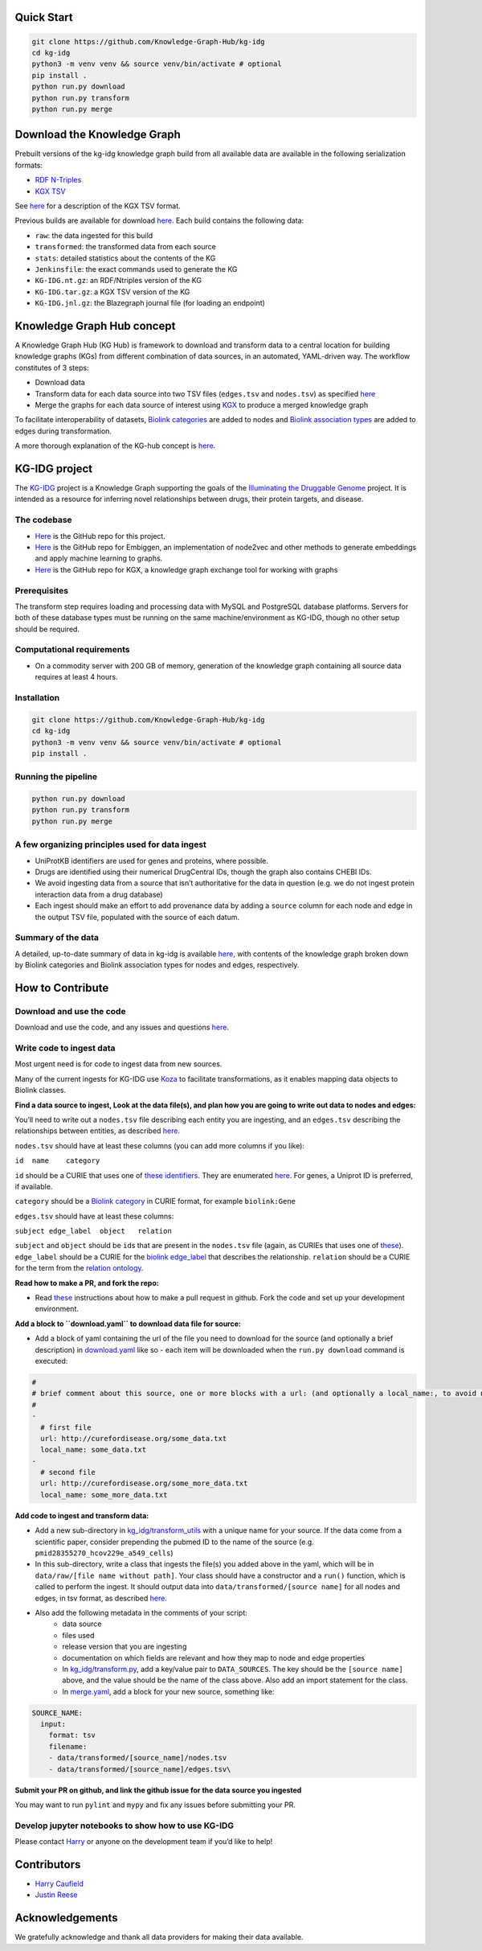 Quick Start
-----------

.. code:: sh

       git clone https://github.com/Knowledge-Graph-Hub/kg-idg
       cd kg-idg
       python3 -m venv venv && source venv/bin/activate # optional
       pip install .
       python run.py download
       python run.py transform
       python run.py merge

Download the Knowledge Graph
----------------------------

Prebuilt versions of the kg-idg knowledge graph build from all
available data are available in the following serialization formats:

* `RDF N-Triples <http://kg-hub.berkeleybop.io/kg-idg/current/KG-IDG.nt.gz>`__
* `KGX TSV <http://kg-hub.berkeleybop.io/kg-idg/current/KG-IDG.tar.gz>`__

See `here <https://github.com/biolink/kgx/blob/master/specification/kgx-format.md>`__
for a description of the KGX TSV format.

Previous builds are available for download
`here <https://kg-hub.berkeleybop.io/kg-idg/>`__. Each build
contains the following data:

* ``raw``: the data ingested for this build
* ``transformed``: the transformed data from each source
* ``stats``: detailed statistics about the contents of the KG
* ``Jenkinsfile``: the exact commands used to generate the KG
* ``KG-IDG.nt.gz``: an RDF/Ntriples version of the KG
* ``KG-IDG.tar.gz``: a KGX TSV version of the KG
* ``KG-IDG.jnl.gz``: the Blazegraph journal file (for loading an endpoint)

Knowledge Graph Hub concept
---------------------------

A Knowledge Graph Hub (KG Hub) is framework to download and transform
data to a central location for building knowledge graphs (KGs) from
different combination of data sources, in an automated, YAML-driven way.
The workflow constitutes of 3 steps:

* Download data
* Transform data for each data source into two TSV files (``edges.tsv`` and ``nodes.tsv``) as specified `here <https://github.com/NCATS-Tangerine/kgx/blob/master/data-preparation.md>`__
* Merge the graphs for each data source of interest using `KGX <https://github.com/NCATS-Tangerine/kgx/>`__ to produce a merged knowledge graph

To facilitate interoperability of datasets, `Biolink
categories <https://biolink.github.io/biolink-model/docs/category.html>`__
are added to nodes and `Biolink association
types <https://biolink.github.io/biolink-model/docs/Association>`__ are
added to edges during transformation.

A more thorough explanation of the KG-hub concept is
`here <https://knowledge-graph-hub.github.io/>`__.

KG-IDG project
-------------------

The `KG-IDG <https://github.com/Knowledge-Graph-Hub/kg-idg/>`__
project is a Knowledge Graph supporting the goals of the `Illuminating
the Druggable Genome <https://druggablegenome.net/>`__ project. 
It is intended as a resource for inferring novel relationships between 
drugs, their protein targets, and disease.

The codebase
~~~~~~~~~~~~

-  `Here <https://github.com/Knowledge-Graph-Hub/kg-idg>`__ is the
   GitHub repo for this project.
-  `Here <https://github.com/monarch-initiative/embiggen>`__ is the
   GitHub repo for Embiggen, an implementation of node2vec and other
   methods to generate embeddings and apply machine learning to graphs.
-  `Here <https://github.com/biolink/kgx/>`__ is the GitHub repo
   for KGX, a knowledge graph exchange tool for working with graphs

Prerequisites
~~~~~~~~~~~~~
The transform step requires loading and processing data with MySQL and PostgreSQL
database platforms. Servers for both of these database types must be running
on the same machine/environment as KG-IDG, though no other setup
should be required.

Computational requirements
~~~~~~~~~~~~~~~~~~~~~~~~~~

-  On a commodity server with 200 GB of memory, generation of the
   knowledge graph containing all source data requires at least
   4 hours.

Installation
~~~~~~~~~~~~

.. code:: sh

       git clone https://github.com/Knowledge-Graph-Hub/kg-idg
       cd kg-idg
       python3 -m venv venv && source venv/bin/activate # optional
       pip install .

Running the pipeline
~~~~~~~~~~~~~~~~~~~~

.. code:: sh

       python run.py download
       python run.py transform
       python run.py merge


A few organizing principles used for data ingest
~~~~~~~~~~~~~~~~~~~~~~~~~~~~~~~~~~~~~~~~~~~~~~~~

-  UniProtKB identifiers are used for genes and proteins, where possible.
-  Drugs are identified using their numerical DrugCentral IDs, though
   the graph also contains CHEBI IDs.
-  We avoid ingesting data from a source that isn’t authoritative for
   the data in question (e.g. we do not ingest protein interaction data
   from a drug database)
-  Each ingest should make an effort to add provenance data by adding a
   ``source`` column for each node and edge in the output TSV file,
   populated with the source of each datum.

Summary of the data
~~~~~~~~~~~~~~~~~~~

A detailed, up-to-date summary of data in kg-idg is available
`here <https://kg-hub.berkeleybop.io/kg-idg/current/stats/merged_graph_stats.yaml>`__,
with contents of the knowledge graph broken down by Biolink categories
and Biolink association types for nodes and edges, respectively.

How to Contribute
-----------------

Download and use the code
~~~~~~~~~~~~~~~~~~~~~~~~~
Download and use the code, and any issues and questions
`here <https://github.com/Knowledge-Graph-Hub/kg-idg/issues/new/choose>`__.

Write code to ingest data
~~~~~~~~~~~~~~~~~~~~~~~~~

Most urgent need is for code to ingest data from new sources.

Many of the current ingests for KG-IDG use 
`Koza <https://github.com/monarch-initiative/koza>`__ to
facilitate transformations, as it enables mapping data objects
to Biolink classes. 

**Find a data source to ingest, Look at the data file(s), 
and plan how you are going to write out data to nodes and edges:**

You’ll need to write out a ``nodes.tsv`` file describing each entity you
are ingesting, and an ``edges.tsv`` describing the relationships between
entities, as described
`here <https://github.com/biolink/kgx/blob/master/data-preparation.md>`__.

``nodes.tsv`` should have at least these columns (you can add more
columns if you like):

``id  name    category``

``id`` should be a CURIE that uses one of `these
identifiers <https://biolink.github.io/biolink-model/#identifiers>`__.
They are enumerated
`here <https://biolink.github.io/biolink-model/context.jsonld>`__. For
genes, a Uniprot ID is preferred, if available.

``category`` should be a `Biolink
category <https://biolink.github.io/biolink-model/docs/category.html>`__
in CURIE format, for example ``biolink:Gene``

``edges.tsv`` should have at least these columns:

``subject edge_label  object   relation``

``subject`` and ``object`` should be ``id``\ s that are present in the
``nodes.tsv`` file (again, as CURIEs that uses one of
`these <https://biolink.github.io/biolink-model/#identifiers>`__).
``edge_label`` should be a CURIE for the `biolink
edge_label <https://biolink.github.io/biolink-model/docs/edge_label>`__
that describes the relationship. ``relation`` should be a CURIE for the
term from the `relation
ontology <https://www.ebi.ac.uk/ols/ontologies/ro>`__.

**Read how to make a PR, and fork the repo:**

-  Read
   `these <https://github.com/Knowledge-Graph-Hub/kg-idg/blob/master/CONTRIBUTING.md>`__
   instructions about how to make a pull request in github. Fork the
   code and set up your development environment.

**Add a block to ``download.yaml`` to download data file for source:**

-  Add a block of yaml containing the url of the file you need to
   download for the source (and optionally a brief description) in
   `download.yaml <https://github.com/Knowledge-Graph-Hub/kg-idg/blob/master/download.yaml>`__
   like so - each item will be downloaded when the ``run.py download``
   command is executed:

.. code-block:: yaml

    #
    # brief comment about this source, one or more blocks with a url: (and optionally a local_name:, to avoid name collisions)
    #
    -
      # first file
      url: http://curefordisease.org/some_data.txt
      local_name: some_data.txt
    -
      # second file
      url: http://curefordisease.org/some_more_data.txt
      local_name: some_more_data.txt


**Add code to ingest and transform data:**

*  Add a new sub-directory in `kg_idg/transform_utils <https://github.com/Knowledge-Graph-Hub/kg-idg/tree/master/kg_idg/transform_utils>`__
   with a unique name for your source. If the data come from a
   scientific paper, consider prepending the pubmed ID to the name of
   the source (e.g. ``pmid28355270_hcov229e_a549_cells``)

*  In this sub-directory, write a class that ingests the file(s) you
   added above in the yaml, which will be in
   ``data/raw/[file name without path]``. Your class should have a
   constructor and a ``run()`` function, which is called to perform the
   ingest. It should output data into ``data/transformed/[source name]``
   for all nodes and edges, in tsv format, as described `here <https://github.com/biolink/kgx/blob/master/data-preparation.md>`__.

*  Also add the following metadata in the comments of your script:
    * data source
    * files used
    * release version that you are ingesting
    * documentation on which fields are relevant and how they map to node and edge properties
    * In `kg_idg/transform.py <https://github.com/Knowledge-Graph-Hub/kg-idg/blob/master/kg_idg/transform.py>`__, add a key/value pair to ``DATA_SOURCES``. The key should be the ``[source name]`` above, and the value should be the name of the class above. Also add an import statement for the class.
    * In `merge.yaml <https://github.com/Knowledge-Graph-Hub/kg-idg/blob/master/merge.yaml>`__, add a block for your new source, something like:

.. code-block:: yaml

    SOURCE_NAME:
      input:
        format: tsv
        filename:
        - data/transformed/[source_name]/nodes.tsv
        - data/transformed/[source_name]/edges.tsv\

**Submit your PR on github, and link the github issue for the data
source you ingested**

You may want to run ``pylint`` and ``mypy`` and fix any issues before
submitting your PR.

Develop jupyter notebooks to show how to use KG-IDG
~~~~~~~~~~~~~~~~~~~~~~~~~~~~~~~~~~~~~~~~~~~~~~~~~~~

Please contact `Harry <jhc@lbl.gov>`__ or anyone on the development team if you’d like to help!

Contributors
------------

-  `Harry Caufield <https://github.com/caufieldjh>`__
-  `Justin Reese <https://github.com/justaddcoffee>`__

Acknowledgements
----------------

We gratefully acknowledge and thank all data providers for
making their data available.